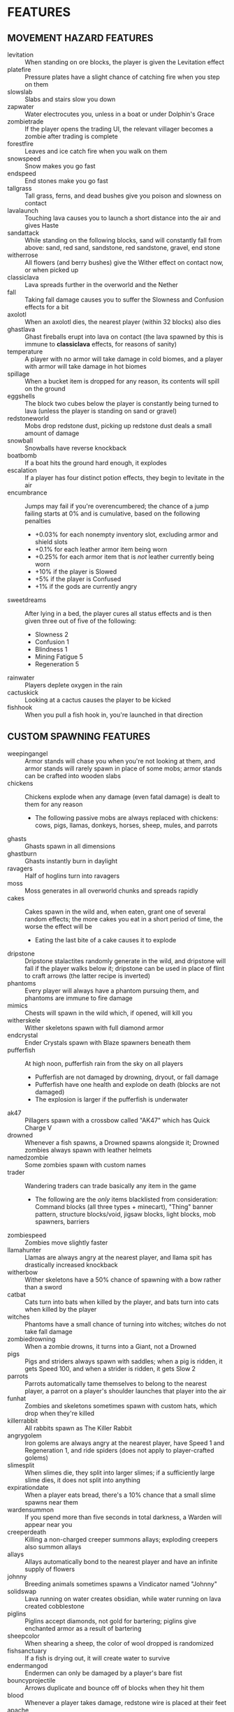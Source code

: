
* FEATURES
** MOVEMENT HAZARD FEATURES
   + levitation :: When standing on ore blocks, the player is given
                   the Levitation effect
   + platefire :: Pressure plates have a slight chance of catching
                  fire when you step on them
   + slowslab :: Slabs and stairs slow you down
   + zapwater :: Water electrocutes you, unless in a boat or under
                 Dolphin's Grace
   + zombietrade :: If the player opens the trading UI, the relevant
                    villager becomes a zombie after trading is
                    complete
   + forestfire :: Leaves and ice catch fire when you walk on them
   + snowspeed :: Snow makes you go fast
   + endspeed :: End stones make you go fast
   + tallgrass :: Tall grass, ferns, and dead bushes give you poison
                  and slowness on contact
   + lavalaunch :: Touching lava causes you to launch a short distance
                   into the air and gives Haste
   + sandattack :: While standing on the following blocks, sand will
                   constantly fall from above: sand, red sand,
                   sandstone, red sandstone, gravel, end stone
   + witherrose :: All flowers (and berry bushes) give the Wither
                   effect on contact now, or when picked up
   + classiclava :: Lava spreads further in the overworld and the Nether
   + fall :: Taking fall damage causes you to suffer the Slowness and
             Confusion effects for a bit
   + axolotl :: When an axolotl dies, the nearest player (within 32
                blocks) also dies
   + ghastlava :: Ghast fireballs erupt into lava on contact (the lava
                  spawned by this is immune to **classiclava**
                  effects, for reasons of sanity)
   + temperature :: A player with no armor will take damage in cold
                    biomes, and a player with armor will take damage
                    in hot biomes
   + spillage :: When a bucket item is dropped for any reason, its
                 contents will spill on the ground
   + eggshells :: The block two cubes below the player is constantly
                  being turned to lava (unless the player is standing
                  on sand or gravel)
   + redstoneworld :: Mobs drop redstone dust, picking up redstone
     dust deals a small amount of damage
   + snowball :: Snowballs have reverse knockback
   + boatbomb :: If a boat hits the ground hard enough, it explodes
   + escalation :: If a player has four distinct potion effects, they
                   begin to levitate in the air
   + encumbrance :: Jumps may fail if you're overencumbered; the
     chance of a jump failing starts at 0% and is cumulative, based on the following penalties
     - +0.03% for each nonempty inventory slot, excluding armor and shield slots
     - +0.1% for each leather armor item being worn
     - +0.25% for each armor item that is /not/ leather currently being worn
     - +10% if the player is Slowed
     - +5% if the player is Confused
     - +1% if the gods are currently angry
   + sweetdreams :: After lying in a bed, the player cures all status
     effects and is then given three out of five of the following:
     - Slowness 2
     - Confusion 1
     - Blindness 1
     - Mining Fatigue 5
     - Regeneration 5
   + rainwater :: Players deplete oxygen in the rain
   + cactuskick :: Looking at a cactus causes the player to be kicked
   + fishhook :: When you pull a fish hook in, you're launched in that
     direction
** CUSTOM SPAWNING FEATURES
   + weepingangel :: Armor stands will chase you when you're not
                     looking at them, and armor stands will rarely
                     spawn in place of some mobs; armor stands can be
                     crafted into wooden slabs
   + chickens :: Chickens explode when any damage (even fatal damage)
                 is dealt to them for any reason
     - The following passive mobs are always replaced with chickens:
       cows, pigs, llamas, donkeys, horses, sheep, mules, and parrots
   + ghasts :: Ghasts spawn in all dimensions
   + ghastburn :: Ghasts instantly burn in daylight
   + ravagers :: Half of hoglins turn into ravagers
   + moss :: Moss generates in all overworld chunks and spreads
             rapidly
   + cakes :: Cakes spawn in the wild and, when eaten, grant one of
              several random effects; the more cakes you eat in a
              short period of time, the worse the effect will be
     - Eating the last bite of a cake causes it to explode
   + dripstone :: Dripstone stalactites randomly generate in the wild,
                  and dripstone will fall if the player walks below
                  it; dripstone can be used in place of flint to craft
                  arrows (the latter recipe is inverted)
   + phantoms :: Every player will always have a phantom pursuing
                 them, and phantoms are immune to fire damage
   + mimics :: Chests will spawn in the wild which, if opened, will
               kill you
   + witherskele :: Wither skeletons spawn with full diamond armor
   + endcrystal :: Ender Crystals spawn with Blaze spawners beneath
                   them
   + pufferfish :: At high noon, pufferfish rain from the sky on all
                   players
     - Pufferfish are not damaged by drowning, dryout, or fall damage
     - Pufferfish have one health and explode on death (blocks are not
       damaged)
     - The explosion is larger if the pufferfish is underwater
   + ak47 :: Pillagers spawn with a crossbow called "AK47" which has
             Quick Charge V
   + drowned :: Whenever a fish spawns, a Drowned spawns alongside it;
                Drowned zombies always spawn with leather helmets
   + namedzombie :: Some zombies spawn with custom names
   + trader :: Wandering traders can trade basically any item in the game
     - The following are the /only/ items blacklisted from
       consideration: Command blocks (all three types + minecart),
       "Thing" banner pattern, structure blocks/void, jigsaw blocks,
       light blocks, mob spawners, barriers
   + zombiespeed :: Zombies move slightly faster
   + llamahunter :: Llamas are always angry at the nearest player, and
                    llama spit has drastically increased knockback
   + witherbow :: Wither skeletons have a 50% chance of spawning with
                  a bow rather than a sword
   + catbat :: Cats turn into bats when killed by the player, and bats
               turn into cats when killed by the player
   + witches :: Phantoms have a small chance of turning into witches;
                witches do not take fall damage
   + zombiedrowning :: When a zombie drowns, it turns into a Giant,
                       not a Drowned
   + pigs :: Pigs and striders always spawn with saddles; when a pig
             is ridden, it gets Speed 100, and when a strider is
             ridden, it gets Slow 2
   + parrots :: Parrots automatically tame themselves to belong to the
                nearest player, a parrot on a player's shoulder
                launches that player into the air
   + funhat :: Zombies and skeletons sometimes spawn with custom hats,
               which drop when they're killed
   + killerrabbit :: All rabbits spawn as The Killer Rabbit
   + angrygolem :: Iron golems are always angry at the nearest player,
     have Speed 1 and Regeneration 1, and ride spiders (does not apply
     to player-crafted golems)
   + slimesplit :: When slimes die, they split into larger slimes; if
     a sufficiently large slime dies, it does not split into anything
   + expirationdate :: When a player eats bread, there's a 10% chance
     that a small slime spawns near them
   + wardensummon :: If you spend more than five seconds in total
                     darkness, a Warden will appear near you
   + creeperdeath :: Killing a non-charged creeper summons allays;
                     exploding creepers also summon allays
   + allays :: Allays automatically bond to the nearest player and
               have an infinite supply of flowers
   + johnny :: Breeding animals sometimes spawns a Vindicator named
     "Johnny"
   + solidswap :: Lava running on water creates obsidian, while water
     running on lava created cobblestone
   + piglins :: Piglins accept diamonds, not gold for bartering;
     piglins give enchanted armor as a result of bartering
   + sheepcolor :: When shearing a sheep, the color of wool dropped is
     randomized
   + fishsanctuary :: If a fish is drying out, it will create water to
     survive
   + endermangod :: Endermen can only be damaged by a player's bare
     fist
   + bouncyprojectile :: Arrows duplicate and bounce off of blocks
     when they hit them
   + blood :: Whenever a player takes damage, redstone wire is placed
     at their feet
   + apache :: Bees have a chance of spawning named "Apache"
   + feastupontheweak :: When a player dies, nearby entities get
     Regeneration
** EGG FEATURES
   + eggs :: Almost any mob (or diamonds) can spawn from an egg
   + eggarrow :: Skeletons will fire eggs in addition to arrows
   + eggdrop :: Several mobs will drop eggs when killed
** POKEBALL FEATURES
   + pokeball :: Poké Balls of different types can be crafted and
     thrown to capture mobs
     - Poké Balls can be crafted with redstone in the center, a brick
       above it, and iron nuggets on the other three sides of it.
     - Great Balls can be crafted like Poké Balls but with an iron
       block in place of the brick. They have 1.5 times the success
       rate.
     - Ultra Balls can be crafted like Poké Balls but with a netherite
       ingot in place of the brick. They have 2 times the success
       rate.
     - Master Balls can be crafted with redstone in the center and
       netherite ingots in /all eight/ other positions. Master Balls
       never fail (note that boss mobs cannot be captured, even by
       Master Balls).
     - Net Balls are crafted like Poké Balls but with string in the
       top two corners. Net Balls work better on aquatic and insect
       mobs.
     - Dive Balls are crafted like Poké Balls but with kelp in the top
       two corners. Dive Balls work better when the targeted mob is
       physically under water.
     - Dusk Balls are crafted like Poké Balls but with coal in the top
       two corners. Dusk Balls work better at night in the overworld.
** COOKIE FEATURES
   + freecookie :: Every player gets a free cookie at dawn and at dusk
   + cookies :: Eating a cookie gives the player one of several
                effects at random
   + parrotcookie :: Feeding cookies to parrots causes them to
                     duplicate
** BLOCK DROP FEATURES
   + dirtstacks :: All blocks have a chance of dropping 64 dirt
                   instead of the intended drop
     - The following blocks have a higher chance of dropping dirt:
       iron, coal, lapis, gold, diamond, emerald, copper, nether
       quartz, nether gold, ancient debris
   + silverfish :: All stone/cobble/stone brick/deepslate blocks have
                   a chance of spawning a silverfish and potentially
                   several more nearby
   + stronghold :: As *silverfish*, but stone bricks have a 100%
                   chance of spawning several silverfish
   + bees :: All wood blocks have a chance of spawning bees in all
             nearby wood blocks
   + nodrops :: The following blocks will never drop anything:
                crafting table, furnace, blast furnace, smoker, bed
   + endermites :: End stone will always spawn an endermite when
                   broken and will not drop itself as a block
   + netherrack :: If you destroy any common nether blocks or moss
                   blocks, all nearby common nether blocks (or moss
                   blocks) will be destroyed; these include:
                   netherrack, nylium (both kinds), soul sand, and
                   soul soil, nether bricks, moss blocks
   + bedrock :: The following blocks transform into bedrock when
                mined: leaves, ice blocks, wart blocks, warped wart
                blocks, diorite, andesite, granite, basalt, blackstone
   + doordrop :: Doors break after some number of uses, and doors
                 don't drop anything when broken
   + buttondrop :: Buttons and levers break after some number of uses;
                   buttons and levers don't drop anything when broken
   + glass :: Breaking glass gives you the Unluck effect for seven
              years
   + shufflelog :: When logs or planks are broken, a random log/plank
                   type is dropped
   + amethyst :: When amethyst blocks are broken, they have a small
                 chance of dropping golden apples
   + melompkin :: Melons and pumpkins have several facets interchanged
     - Carving a pumpkin gives melon seeds, not pumpkin seeds
     - Crafting a melon slice gives pumpkin seeds, not melon seeds
     - When a melon block is broken, it drops a pumpkin block
     - When a pumpkin block is broken, it drops melon slices
   + mossrevenge :: When a moss block is broken, small chance of small
     slime to spawn
   + nylium :: Looking at nylium transforms it into primed TNT
** CUSTOM RECIPE FEATURES
   + stonetools :: All recipes which produce stone tools are disabled
   + dirtrecipe :: Nine dirt can be crafted into a stick; nine sticks
                   can be crafted into dirt
   + chainmailrecipe :: Lava buckets can be crafted into chainmail
     armor
   + blazeeye :: Flint and steel + an ender pearl crafts a Blaze Eye,
     which can be used in the Nether to find a fortress
** BLOCK GROWTH FEATURES
   + enddirt :: Dirt placed in the End turns into a Shulker
   + overgrowth :: Several crops turn to a random log if not harvested
                   within ten minutes of maturing
     - The following crops are affected: beetroots, carrots, cocoa,
       nether warts, potatoes, sweet berry bushes, and wheat
   + bamboo :: When bamboo grows, it has a chance to spread in a
               random place in a 32x32x32 box of the original bamboo
   + grassspread :: Grass spreads slower than normal
** MISCELLANEOUS FEATURES
   + anvil :: If you stand still for more than ten seconds, an anvil
              will drop on your head; anvils can be smelted into iron
              nuggets
   + witherarrow :: If the player is hit by a skeleton, stray, or
                    wither skeleton arrow in the Nether, they get the
                    Wither effect
   + blazepower :: Blazes will spawn evokers
   + torches :: The following blocks drop if you look at them:
                torches, redstone torches, soul torches, lanterns, and
                soul lanterns
   + pumpkins :: Wearing a pumpking on your head protects you from
                 **zapwater** and **torches** but gives you slowness
                 and mining fatigue
   + explosivearrow :: Explosive arrows can be crafted from arrows and
                       gunpowder, and player-thrown tridents explode
                       on contact
   + dragonbomb :: The Ender Dragon drops TNT at regular intervals;
                   the Ender Dragon is immune to explosion damage
   + chargedcreeper :: Killing a charged creeper always drops a
                       diamond
   + gravestone :: Whenever a player dies, a gravestone appears at the
                   site of death
   + demand :: At dawn, a demand is made by the gods; if that demand
     is not met, then players cannot sleep that night
   + goddesshoe :: Netherite hoes can one-shot any enemy in the game
                   except the Dragon and the Wither
   + oldage :: A player who reaches level 100 dies of old age
   + shieldsurf :: If you hold out your shield and point it down at
                   the ground, you can absorb any amount of fall
                   damage or lava damage, at the cost of shield
                   durability instead
   + butterfingers :: If you open an inventory (excluding your own
                      inventory), the item you're holding in your main
                      hand will be dropped.
   + deathscoreboard :: A scoreboard on the right side of the screen
        shows the number of times each player has died
   + silverfishburn :: Silverfish burn in daylight
   + witchattack :: Witches will sometimes throw parrots at you
                    instead of splash potions
   + unfinished :: If you start mining an ore and then stop, it gets
                   mad and turns to cobweb
   + parrotdeath :: Parrots get tiny gravestones when they die
   + chestshuffle :: When you attempt to open a chest, a different
     nearby chest might accidentally be opened instead
   + enderchest :: When a player opens an ender chest, they see the
     ender chest inventory of whoever died most recently
   + learning :: When a player dies, all other players gain a level
   + doctordances :: If a full Minecraft day goes by with no one
     dying, every player receives a small reward taken from a random
     pool
   + grievingwidow :: ~mobGriefing~ is off by default; if a player
                      dies for any reason, it turns on for ten minutes
   + villagerdeath :: Villagers drop leather
   + bucketroulette :: Any bucket without a custom name will randomly
     change its contents every eight seconds
   + pillagerdeath :: Killing a pillager summons slimes
   + minecraftrivia :: Every ten minutes, the game asks a trivia question
     - Those who answer correctly are rewarded with an item related to
       the question
     - Those who do not answer are struck by lightning
     - Those who answer incorrectly suffer no penalty but gain no
       reward
   + carefulhands :: When you mine a block, there's a small chance the
     game will treat it as though you had Silk Touch
   + banishment :: Every time a player dies, there's a small
     percentage chance that they respawn in a special superflat world
     instead of the regular one; dying returns them to the regular
     world
* IDEAS (UNIMPLEMENTED)
  + Wolves?
  + Fishing?
  + Polar bears?
  + Illusioner?
  + Blindness
  + More **bedtime** conditions
  + Wither skeles drop skulls more often if you've killed the dragon
  + Wither is a boss rush?
  + Bone blocks?
  + Killing one vector saves everyone
  + Can we make the lava haste force you to move forward?
  + Lore on items when things happen?
  + Exploding bed always fatal to whoever placed it?
** HATCRAFTER'S IDEAS
   + Polar bears have Haste 3
   + Every hostile mob has a very small chance of dropping a random item
   + Shearing a sheep gives you 2x the wool
   + Shearing a sheep creates an explosion that only damages the
     player and knocks them back
   + Eating food has a slim chance to give the player another random
     food item
   + Every in-game day, all players will use the same skin as a random
     player
   + Vex will occasionally transform into strays
   + Turtle shell and chainmail are the only craftable helmets
   + When the player takes damage, they might drop redstone
     - Excludes damage from fire, lava, poison, and wither
   + Redstone torches drop redstone
   + Creepers spawn with 2 minutes of a random status effect
   + The world starts with an 80x80 world border. At noon, the world
     extends by 16 in all directions
   + Bedrock change
     - **bedrock** only applies to leaves and glass
     - All blocks have a chance to transform into leaves when mined
     - Blocks which **bedrock** formerly applied to have a higher
       chance of transforming into leaves
     - Bedrock can now be mined... veeeeery slowly
     - When bedrock is mined, the player is teleported 72 blocks down
       (Tempting the Void)
   + Leaf blocks have a small chance to drop emeralds
   + Zombies sometimes spawn with a stick with one of the following enchantments
     - Wand of Flame: Fire Aspect I
     - Wand of Force: Knockback II
     - Wand of Slicing: Sharpness III
   + Items destroyed by Curse of Vanishing instead become a random item
   + Dimension Chain - Whenever a player dies, a random player in a
     different dimension has a 35% chance to die as well
   + Stardew Slime Loot - Slimes have an increased loot pool. They may
     drop the following (see chat)
   + Mundane potions can be crafted into gold nuggets
   + Gold nuggets can be eaten for nutrition. They act like sweet
     berries
   + When a player dies, their game is set to a random language
   + When a phantom dies, there's a small chance a random boat will
     spawn
   + All gold tools and armor are significantly buffed and better than
     netherite.
     - Whenever you take damage, all gold items you are carrying have
       a small chance of breaking
       * This effect can also destroy gold ingots, nuggets, blocks,
         and apples
     - Whenever a gold item loses durability, that specific item has a
       small chance of breaking
   + When a player harvests beetroot, small chance a rabbit will spawn
   + When a player damages a zombie pigman, there's a small chance of
     another zombie pigman spawning
   + Pigs sometimes drop brown mushrooms
   + When the gods are pleased and once per night, if all online
     players type a special phrase, then all non-boss mobs will be
     killed. (Purging ritual)
   + Naming a rabbit causes them to stop being a killer rabbit.
     - Named chickens and pufferfish won't explode
     - Named axolotls don't take anyone with them
   + Sometimes Bowser will issue a challenge to the players, rather
     than the gods. Bowser's challenge is much harder than god
     challenges, and Bowser will not punish you for failing. But he
     will reward you for success. Purging ritual cannot be done on
     Bowser nights.
   + If the gods are pleased multiple nights in a row, some effects
     are disabled.
   + If a player is sprinting, there is a small chance an egg is
     thrown at the player's crosshair
   + If a player is wearing iron, gold, diamond, or netherite armor in
     every slot, they gain 1 slowness. This applies even if the player
     is mixing their gear.
   + Players may be forced to ride nearby saddled pigs
   + When a skeleton shoots an egg, there's an increased chance that
     the mob spawned will be a saddled pig named dinnerbone
   + All mobs named Dinnerbone gain levitation
